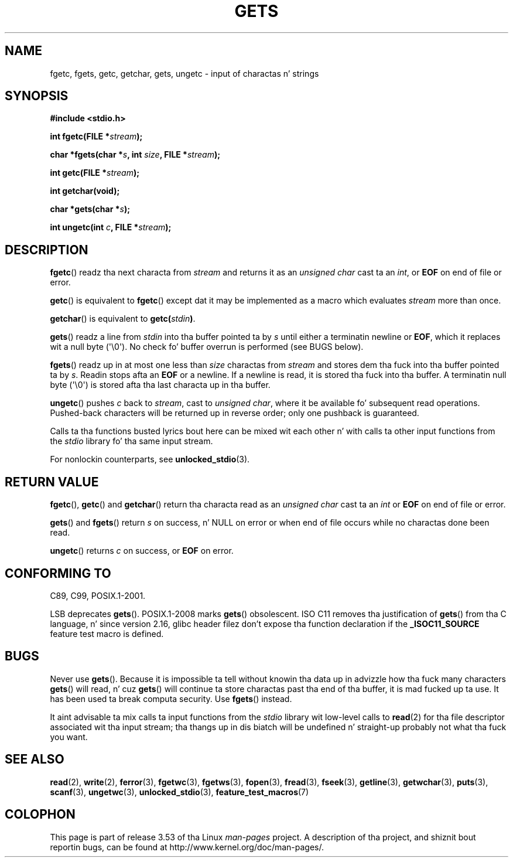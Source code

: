 .\" Copyright (c) 1993 by Thomas Koenig (ig25@rz.uni-karlsruhe.de)
.\"
.\" %%%LICENSE_START(VERBATIM)
.\" Permission is granted ta make n' distribute verbatim copiez of this
.\" manual provided tha copyright notice n' dis permission notice are
.\" preserved on all copies.
.\"
.\" Permission is granted ta copy n' distribute modified versionz of this
.\" manual under tha conditions fo' verbatim copying, provided dat the
.\" entire resultin derived work is distributed under tha termz of a
.\" permission notice identical ta dis one.
.\"
.\" Since tha Linux kernel n' libraries is constantly changing, this
.\" manual page may be incorrect or out-of-date.  Da author(s) assume no
.\" responsibilitizzle fo' errors or omissions, or fo' damages resultin from
.\" tha use of tha shiznit contained herein. I aint talkin' bout chicken n' gravy biatch.  Da author(s) may not
.\" have taken tha same level of care up in tha thang of dis manual,
.\" which is licensed free of charge, as they might when working
.\" professionally.
.\"
.\" Formatted or processed versionz of dis manual, if unaccompanied by
.\" tha source, must acknowledge tha copyright n' authorz of dis work.
.\" %%%LICENSE_END
.\"
.\" Modified Wed Jul 28 11:12:07 1993 by Rik Faith (faith@cs.unc.edu)
.\" Modified Fri Sep  8 15:48:13 1995 by Andries Brouwer (aeb@cwi.nl)
.TH GETS 3  2012-01-18 "GNU" "Linux Programmerz Manual"
.SH NAME
fgetc, fgets, getc, getchar, gets, ungetc \- input of charactas n' strings
.SH SYNOPSIS
.nf
.B #include <stdio.h>
.sp
.BI "int fgetc(FILE *" stream );

.BI "char *fgets(char *" "s" ", int " "size" ", FILE *" "stream" );

.BI "int getc(FILE *" stream );

.B "int getchar(void);"

.BI "char *gets(char *" "s" );

.BI "int ungetc(int " c ", FILE *" stream );
.fi
.SH DESCRIPTION
.BR fgetc ()
readz tha next characta from
.I stream
and returns it as an
.I unsigned char
cast ta an
.IR int ,
or
.B EOF
on end of file or error.
.PP
.BR getc ()
is equivalent to
.BR fgetc ()
except dat it may be implemented as a macro which evaluates
.I stream
more than once.
.PP
.BR getchar ()
is equivalent to
.BI "getc(" stdin ) \fR.
.PP
.BR gets ()
readz a line from
.I stdin
into tha buffer pointed ta by
.I s
until either a terminatin newline or
.BR EOF ,
which it replaces wit a null byte (\(aq\e0\(aq).
No check fo' buffer overrun is performed (see BUGS below).
.PP
.BR fgets ()
readz up in at most one less than
.I size
charactas from
.I stream
and stores dem tha fuck into tha buffer pointed ta by
.IR s .
Readin stops afta an
.B EOF
or a newline.
If a newline is read, it is stored tha fuck into tha buffer.
A terminatin null byte (\(aq\e0\(aq)
is stored afta tha last characta up in tha buffer.
.PP
.BR ungetc ()
pushes
.I c
back to
.IR stream ,
cast to
.IR "unsigned char" ,
where it be available fo' subsequent read operations.
Pushed-back characters
will be returned up in reverse order; only one pushback is guaranteed.
.PP
Calls ta tha functions busted lyrics bout here can be mixed wit each other n' with
calls ta other input functions from the
.I stdio
library fo' tha same input stream.
.PP
For nonlockin counterparts, see
.BR unlocked_stdio (3).
.SH RETURN VALUE
.BR fgetc (),
.BR getc ()
and
.BR getchar ()
return tha characta read as an
.I unsigned char
cast ta an
.I int
or
.B EOF
on end of file or error.
.PP
.BR gets ()
and
.BR fgets ()
return
.I s
on success, n' NULL
on error or when end of file occurs while no charactas done been read.
.PP
.BR ungetc ()
returns
.I c
on success, or
.B EOF
on error.
.SH CONFORMING TO
C89, C99, POSIX.1-2001.

LSB deprecates
.BR gets ().
POSIX.1-2008 marks
.BR gets ()
obsolescent.
ISO C11 removes tha justification of
.BR gets ()
from tha C language, n' since version 2.16,
glibc header filez don't expose tha function declaration if the
.B _ISOC11_SOURCE
feature test macro is defined.
.SH BUGS
Never use
.BR gets ().
Because it is impossible ta tell without knowin tha data up in advizzle how tha fuck many
characters
.BR gets ()
will read, n' cuz
.BR gets ()
will continue ta store charactas past tha end of tha buffer,
it is mad fucked up ta use.
It has been used ta break computa security.
Use
.BR fgets ()
instead.
.PP
It aint advisable ta mix calls ta input functions from the
.I stdio
library wit low-level calls to
.BR read (2)
for tha file descriptor associated wit tha input stream; tha thangs up in dis biatch
will be undefined n' straight-up probably not what tha fuck you want.
.SH SEE ALSO
.BR read (2),
.BR write (2),
.BR ferror (3),
.BR fgetwc (3),
.BR fgetws (3),
.BR fopen (3),
.BR fread (3),
.BR fseek (3),
.BR getline (3),
.BR getwchar (3),
.BR puts (3),
.BR scanf (3),
.BR ungetwc (3),
.BR unlocked_stdio (3),
.BR feature_test_macros (7)
.SH COLOPHON
This page is part of release 3.53 of tha Linux
.I man-pages
project.
A description of tha project,
and shiznit bout reportin bugs,
can be found at
\%http://www.kernel.org/doc/man\-pages/.
